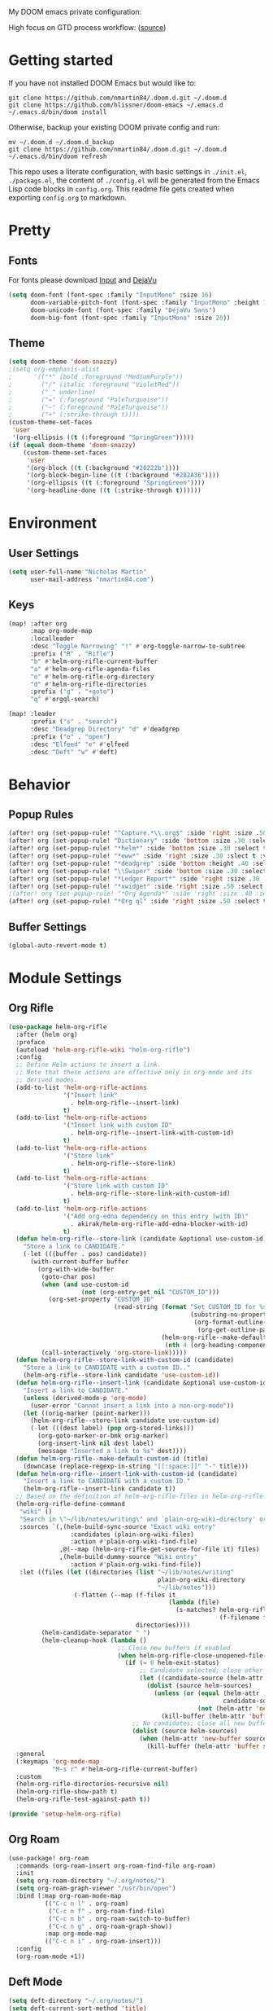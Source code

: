 #+EXPORT_FILE_NAME: README

My DOOM emacs private configuration:
[[file:attachments/doom.png]]

High focus on GTD process workflow: ([[https://github.com/nmartin84/.references/blob/master/gtd-babel.org][source]])
#+RESULTS:
[[file:./attachments/gtd.png]]

* Getting started
If you have not installed DOOM Emacs but would like to:
#+BEGIN_EXAMPLE
git clone https://github.com/nmartin84/.doom.d.git ~/.doom.d
git clone https://github.com/hlissner/doom-emacs ~/.emacs.d
~/.emacs.d/bin/doom install
#+END_EXAMPLE

Otherwise, backup your existing DOOM private config and run:
#+BEGIN_EXAMPLE
mv ~/.doom.d ~/.doom.d_backup
git clone https://github.com/nmartin84/.doom.d.git ~/.doom.d
~/.emacs.d/bin/doom refresh
#+END_EXAMPLE

This repo uses a literate configuration, with basic settings in ~./init.el~, ~./packags.el~, the content of ~./config.el~ will be generated
from the Emacs Lisp code blocks in ~config.org~. This readme file gets created when exporting ~config.org~ to markdown.
* Pretty
** Fonts
For fonts please download [[https://input.fontbureau.com/download/][Input]] and [[http://sourceforge.net/projects/dejavu/files/dejavu/2.37/dejavu-fonts-ttf-2.37.tar.bz2][DejaVu]]
#+BEGIN_SRC emacs-lisp
(setq doom-font (font-spec :family "InputMono" :size 16)
      doom-variable-pitch-font (font-spec :family "InputMono" :height 120)
      doom-unicode-font (font-spec :family "DejaVu Sans")
      doom-big-font (font-spec :family "InputMono" :size 20))
#+END_SRC
** Theme
#+BEGIN_SRC emacs-lisp
(setq doom-theme 'doom-snazzy)
;(setq org-emphasis-alist
;      '(("*" (bold :foreground "MediumPurple"))
;        ("/" (italic :foreground "VioletRed"))
;        ("_" underline)
;        ("=" (:foreground "PaleTurquoise"))
;        ("~" (:foreground "PaleTurquoise"))
;        ("+" (:strike-through t))))
(custom-theme-set-faces
 'user
 '(org-ellipsis ((t (:foreground "SpringGreen")))))
(if (equal doom-theme 'doom-snazzy)
    (custom-theme-set-faces
     'user
     '(org-block ((t (:background "#20222b"))))
     '(org-block-begin-line ((t (:background "#282A36"))))
     '(org-ellipsis ((t (:foreground "SpringGreen"))))
     '(org-headline-done ((t (:strike-through t))))))
#+END_SRC
* Environment
** User Settings
#+BEGIN_SRC emacs-lisp
(setq user-full-name "Nicholas Martin"
      user-mail-address "nmartin84.com")
#+END_SRC
** Keys
#+BEGIN_SRC emacs-lisp
(map! :after org
      :map org-mode-map
      :localleader
      :desc "Toggle Narrowing" "!" #'org-toggle-narrow-to-subtree
      :prefix ("R" . "Rifle")
      "b" #'helm-org-rifle-current-buffer
      "a" #'helm-org-rifle-agenda-files
      "o" #'helm-org-rifle-org-directory
      "d" #'helm-org-rifle-directories
      :prefix ("g" . "+goto")
      "q" #'orgql-search)

(map! :leader
      :prefix ("s" . "search")
      :desc "Deadgrep Directory" "d" #'deadgrep
      :prefix ("o" . "open")
      :desc "Elfeed" "e" #'elfeed
      :desc "Deft" "w" #'deft)
#+END_SRC
* Behavior
** Popup Rules
#+BEGIN_SRC emacs-lisp
(after! org (set-popup-rule! "^Capture.*\\.org$" :side 'right :size .50 :select t :vslot 2 :ttl 3))
(after! org (set-popup-rule! "Dictionary" :side 'bottom :size .30 :select t :vslot 3 :ttl 3))
(after! org (set-popup-rule! "*helm*" :side 'bottom :size .30 :select t :vslot 5 :ttl 3))
(after! org (set-popup-rule! "*eww*" :side 'right :size .30 :slect t :vslot 5 :ttl 3))
(after! org (set-popup-rule! "*deadgrep" :side 'bottom :height .40 :select t :vslot 4 :ttl 3))
(after! org (set-popup-rule! "\\Swiper" :side 'bottom :size .30 :select t :vslot 4 :ttl 3))
(after! org (set-popup-rule! "*Ledger Report*" :side 'right :size .30 :select t :vslot 4 :ttl 3))
(after! org (set-popup-rule! "*xwidget" :side 'right :size .50 :select t :vslot 5 :ttl 3))
;(after! org (set-popup-rule! "*Org Agenda*" :side 'right :size .40 :select t :vslot 2 :ttl 3))
(after! org (set-popup-rule! "*Org ql" :side 'right :size .50 :select t :vslot 2 :ttl 3))
#+END_SRC
** Buffer Settings
#+BEGIN_SRC emacs-lisp
(global-auto-revert-mode t)
#+END_SRC
* Module Settings
** Org Rifle
#+BEGIN_SRC emacs-lisp
(use-package helm-org-rifle
  :after (helm org)
  :preface
  (autoload 'helm-org-rifle-wiki "helm-org-rifle")
  :config
  ;; Define Helm actions to insert a link.
  ;; Note that these actions are effective only in org-mode and its
  ;; derived modes.
  (add-to-list 'helm-org-rifle-actions
               '("Insert link"
                 . helm-org-rifle--insert-link)
               t)
  (add-to-list 'helm-org-rifle-actions
               '("Insert link with custom ID"
                 . helm-org-rifle--insert-link-with-custom-id)
               t)
  (add-to-list 'helm-org-rifle-actions
               '("Store link"
                 . helm-org-rifle--store-link)
               t)
  (add-to-list 'helm-org-rifle-actions
               '("Store link with custom ID"
                 . helm-org-rifle--store-link-with-custom-id)
               t)
  (add-to-list 'helm-org-rifle-actions
               '("Add org-edna dependency on this entry (with ID)"
                 . akirak/helm-org-rifle-add-edna-blocker-with-id)
               t)
  (defun helm-org-rifle--store-link (candidate &optional use-custom-id)
    "Store a link to CANDIDATE."
    (-let (((buffer . pos) candidate))
      (with-current-buffer buffer
        (org-with-wide-buffer
         (goto-char pos)
         (when (and use-custom-id
                    (not (org-entry-get nil "CUSTOM_ID")))
           (org-set-property "CUSTOM_ID"
                             (read-string (format "Set CUSTOM_ID for %s: "
                                                  (substring-no-properties
                                                   (org-format-outline-path
                                                    (org-get-outline-path t nil))))
                                          (helm-org-rifle--make-default-custom-id
                                           (nth 4 (org-heading-components))))))
         (call-interactively 'org-store-link)))))
  (defun helm-org-rifle--store-link-with-custom-id (candidate)
    "Store a link to CANDIDATE with a custom ID.."
    (helm-org-rifle--store-link candidate 'use-custom-id))
  (defun helm-org-rifle--insert-link (candidate &optional use-custom-id)
    "Insert a link to CANDIDATE."
    (unless (derived-mode-p 'org-mode)
      (user-error "Cannot insert a link into a non-org-mode"))
    (let ((orig-marker (point-marker)))
      (helm-org-rifle--store-link candidate use-custom-id)
      (-let (((dest label) (pop org-stored-links)))
        (org-goto-marker-or-bmk orig-marker)
        (org-insert-link nil dest label)
        (message "Inserted a link to %s" dest))))
  (defun helm-org-rifle--make-default-custom-id (title)
    (downcase (replace-regexp-in-string "[[:space:]]" "-" title)))
  (defun helm-org-rifle--insert-link-with-custom-id (candidate)
    "Insert a link to CANDIDATE with a custom ID."
    (helm-org-rifle--insert-link candidate t))
  ;; Based on the definition of helm-org-rifle-files in helm-org-rifle.el
  (helm-org-rifle-define-command
   "wiki" ()
   "Search in \"~/lib/notes/writing\" and `plain-org-wiki-directory' or create a new wiki entry"
   :sources `(,(helm-build-sync-source "Exact wiki entry"
                 :candidates (plain-org-wiki-files)
                 :action #'plain-org-wiki-find-file)
              ,@(--map (helm-org-rifle-get-source-for-file it) files)
              ,(helm-build-dummy-source "Wiki entry"
                 :action #'plain-org-wiki-find-file))
   :let ((files (let ((directories (list "~/lib/notes/writing"
                                         plain-org-wiki-directory
                                         "~/lib/notes")))
                  (-flatten (--map (f-files it
                                            (lambda (file)
                                              (s-matches? helm-org-rifle-directories-filename-regexp
                                                          (f-filename file))))
                                   directories))))
         (helm-candidate-separator " ")
         (helm-cleanup-hook (lambda ()
                              ;; Close new buffers if enabled
                              (when helm-org-rifle-close-unopened-file-buffers
                                (if (= 0 helm-exit-status)
                                    ;; Candidate selected; close other new buffers
                                    (let ((candidate-source (helm-attr 'name (helm-get-current-source))))
                                      (dolist (source helm-sources)
                                        (unless (or (equal (helm-attr 'name source)
                                                           candidate-source)
                                                    (not (helm-attr 'new-buffer source)))
                                          (kill-buffer (helm-attr 'buffer source)))))
                                  ;; No candidates; close all new buffers
                                  (dolist (source helm-sources)
                                    (when (helm-attr 'new-buffer source)
                                      (kill-buffer (helm-attr 'buffer source))))))))))
  :general
  (:keymaps 'org-mode-map
            "M-s r" #'helm-org-rifle-current-buffer)
  :custom
  (helm-org-rifle-directories-recursive nil)
  (helm-org-rifle-show-path t)
  (helm-org-rifle-test-against-path t))

(provide 'setup-helm-org-rifle)
#+END_SRC
** Org Roam
#+BEGIN_SRC emacs-lisp
(use-package! org-roam
  :commands (org-roam-insert org-roam-find-file org-roam)
  :init
  (setq org-roam-directory "~/.org/notes/")
  (setq org-roam-graph-viewer "/usr/bin/open")
  :bind (:map org-roam-mode-map
          (("C-c n l" . org-roam)
           ("C-c n f" . org-roam-find-file)
           ("C-c n b" . org-roam-switch-to-buffer)
           ("C-c n g" . org-roam-graph-show))
          :map org-mode-map
          (("C-c n i" . org-roam-insert)))
  :config
  (org-roam-mode +1))
#+END_SRC
** Deft Mode
#+BEGIN_SRC emacs-lisp
(setq deft-directory "~/.org/notes/")
(setq deft-current-sort-method 'title)
#+END_SRC
** ORG MODE
*** Agenda
#+BEGIN_SRC emacs-lisp
(after! org (setq org-agenda-files '("~/.org/workload/tasks.org" "~/.org/workload/references.org")))
;(after! org (setq org-super-agenda-groups
;                  '((:auto-category t))))
(after! org (setq org-agenda-diary-file "~/.org/diary.org"
                  org-agenda-dim-blocked-tasks t
                  org-agenda-use-time-grid t
                  org-agenda-hide-tags-regexp ":\\w+:"
;                  org-agenda-prefix-format " %(my-agenda-prefix) "
                  org-agenda-skip-scheduled-if-done t
                  org-agenda-skip-deadline-if-done t
                  org-enforce-todo-checkbox-dependencies nil
                  org-habit-show-habits t))
#+END_SRC
**** Load all *.org files to agenda
#+BEGIN_SRC emacs-lisp
(load-library "find-lisp")
(after! org (setq org-agenda-files
                  (find-lisp-find-files "~/.org/" "\.org$")))
#+END_SRC
*** Captures
#+BEGIN_SRC emacs-lisp
(after! org (setq org-capture-templates
                  '(("h" "Headline")
                    ("b" "Buffer Find")
                    ("f" "File Find")
                    ("fn" "Notes")
                    ("ft" "Tasks")
                    ("c" "Captures"))))
#+END_SRC
**** Capture
***** New Task
#+BEGIN_SRC emacs-lisp
(after! org (add-to-list 'org-capture-templates
             '("ct" "Task" entry (file+headline "~/.org/workload/tasks.org" "INBOX")
               "* TODO %^{taskname} %^{CATEGORY}p
:PROPERTIES:
:CREATED: %U
:END:
")))
#+END_SRC
***** Reference
#+BEGIN_SRC emacs-lisp
(after! org (add-to-list 'org-capture-templates
             '("cr" "Reference" entry (file "~/.org/workload/references.org")
"* TODO %u %^{reference}
%?")))
#+END_SRC
***** Notes
#+BEGIN_SRC emacs-lisp
(setq my/org-note-categories '(("Topic: ") ("Account: ") ("Symptom: ")))
(defun my/generate-org-note-categories ()
  "Select a category for Notes"
  (interactive (list (completing-read "Select a category: " my/org-note-categories))))
(defun my/generate-org-note-name ()
  (setq my-org-note--category (read-string "Category: "))
  (setq my-org-note--name (read-string "Name: "))
  (expand-file-name (format "%s.org" my-org-note--name) "~/.org/notes/"))

(after! org (add-to-list 'org-capture-templates
                         '("cn" "Note" plain (file my/generate-org-note-name)
                           "%(format \"#+TITLE: %s\n\" my-org-note--name)
%?")))
#+END_SRC
***** Daily Tasks
#+BEGIN_SRC emacs-lisp
(after! org (add-to-list 'org-capture-templates
                         '("cd" "Daily Task" plain (file+headline "~/.org/workload/tasks.org" "Daily Items")
                           "- [ ] %t %?")))
#+END_SRC
***** Time Tracking
#+BEGIN_SRC emacs-lisp
(after! org (add-to-list 'org-capture-templates
             '("cx" "Time Tracker" entry (file+olp+datetree "~/.org/workload/timetracking.org")
               "* [%\\1] %\\7 for %\\5
:PROPERTIES:
:CASENUMBER: %^{Case or SVCTAG}
:ACCOUNT:  %^{account}
:AUDIENCE: %^{audience}
:SOURCE:   %^{source|Phone|Email|IM|Computer|Onsite|OOO|Meeting}
:PERSON:   %^{Whose asking for help?}
:TASK:     %^{task}
:DESCRIPTION: %^{description}
:CREATED:  %u
:END:
:LOGBOOK:
:END:
%?" :tree-type week :clock-in t :clock-resume t)))
#+END_SRC
**** Headline
***** Append current heading
#+BEGIN_SRC emacs-lisp
(after! org (add-to-list 'org-capture-templates
             '("hh" "Append Headline" entry (file+function buffer-name org-end-of-subtree)
"* %u %^{name}
%?" :empty-lines 1)))
#+END_SRC
***** Itemized Notes
#+BEGIN_SRC emacs-lisp
(after! org (add-to-list 'org-capture-templates
                         '("hi" "Headline Item" plain (file+function buffer-name org-end-of-subtree)
                         "+ %u %?")))
#+END_SRC
***** Child Task
#+BEGIN_SRC emacs-lisp
(after! org (add-to-list 'org-capture-templates
             '("hc" "Child Task" entry (file+function buffer-name org-back-to-heading-or-point-min)
"* TODO %u %^{task}%? %^G")))
#+END_SRC
**** File
***** Notes
****** +Entry to Note Headline
#+BEGIN_SRC emacs-lisp
(after! org (add-to-list 'org-capture-templates
             '("fne" "Entry to Headline" entry (file+function org-capture-file-selector org-capture-headline-finder)
"* %u %^{note}%? :%^G")))
#+END_SRC
****** +Entry to Note
#+BEGIN_SRC emacs-lisp
(defun org-capture-file-selector ()
  "test file selector"
  (interactive)
  (setq org-notes-directory "~/.org/notes/")
  (concat (read-file-name "Select file: " org-notes-directory)))
(after! org (add-to-list 'org-capture-templates
                         '("fnh" "New Headline to Note" entry (file org-capture-file-selector)
                           "* %?")))
#+END_SRC
****** +Item to Note Headline
#+BEGIN_SRC emacs-lisp
(defun org-capture-file-selector ()
  "test file selector"
  (interactive)
  (setq org-notes-directory "~/.org/notes/")
  (concat (read-file-name "Select file: " org-notes-directory)))
(after! org (add-to-list 'org-capture-templates
                         '("fni" "New Item to Headline" plain (file+function org-capture-file-selector org-capture-headline-finder)
                           "+ %u %?")))
#+END_SRC
***** Tasks
****** +Item to Task
#+BEGIN_SRC emacs-lisp
(after! org (add-to-list 'org-capture-templates
             '("fti" "+Task Item" plain (file+function "~/.org/workload/tasks.org" org-capture-headline-finder)
"+ %u %?")))
#+END_SRC
****** +Child Task
#+BEGIN_SRC emacs-lisp
(after! org (add-to-list 'org-capture-templates
             '("ftc" "Child Task" entry (file+function "~/.org/workload/tasks.org" org-find-task-headline)
"* TODO %u %^{task}%? %^G")))
#+END_SRC
**** Buffer Find
***** Child Task
#+BEGIN_SRC emacs-lisp
(after! org (add-to-list 'org-capture-templates
             '("bt" "Task" entry (file+function buffer-name org-find-task-headline)
"* TODO %u %^{task} %^G
%?")))
#+END_SRC
***** Child Headline
#+BEGIN_SRC emacs-lisp
(after! org (add-to-list 'org-capture-templates
             '("bh" "Child Headline" entry (file+function buffer-name org-find-task-headline)
"* %u %^{note}
%?")))
#+END_SRC
***** Headline Item
#+BEGIN_SRC emacs-lisp
(defun org-task-item-option ()
  "Simple function to select if you want a item or checklist inserted"
  (interactive)
  (let (choices ("Item" "Checklist")))
  (if (equal (choices "Item"))
      (concat "+ %u %?")
    (concat "+ [ ] %u %?")))
(after! org (add-to-list 'org-capture-templates
                         '("bi" "Headline Item" plain (file+function buffer-name org-capture-headline-finder)
                         "+ %u %?")))
#+END_SRC
*** Directories
#+BEGIN_SRC emacs-lisp
(after! org (setq org-directory "~/.org/"
                  org-image-actual-width nil
                  +org-export-directory "~/.export/"
                  org-archive-location "~/.org/workload/archive.org::datetree/"
                  org-default-notes-file "~/.org/workload/inbox.org"
                  projectile-project-search-path '("~/.org/")))
#+END_SRC
*** Exports
#+BEGIN_SRC emacs-lisp
(after! org (setq org-html-head-include-scripts t
                  org-export-with-toc t
                  org-export-with-author t
                  org-export-headline-levels 5
                  org-export-with-drawers nil
                  org-export-with-email t
                  org-export-with-footnotes t
                  org-export-with-sub-superscripts nil
                  org-export-with-latex t
                  org-export-with-section-numbers nil
                  org-export-with-properties t
                  org-export-with-smart-quotes t
                  org-export-backends '(pdf ascii html latex odt md pandoc)))
#+END_SRC
*** Faces
Need to add condition to adjust faces based on theme select.
#+BEGIN_SRC emacs-lisp
(after! org (setq org-todo-keyword-faces
      '(("TODO" :foreground "OrangeRed" :weight bold)
        ("NEXT" :foreground "SteelBlue" :weight bold)
        ("SOMEDAY" :foreground "gold" :weight bold)
        ("ACTIVE" :foreground "DeepPink" :weight bold)
        ("NEXT" :foreground "spring green" :weight bold)
        ("DONE" :foreground "slategrey" :weight bold :strike-through t))))
#+END_SRC
*** Keywords
#+BEGIN_SRC emacs-lisp
(after! org (setq org-todo-keywords
      '((sequence "TODO(t)" "NEXT(n!)" "SOMEDAY(s!)" "HOLDING(h!)" "DELEGATED(e!)" "|" "DONE(d!)"))))
#+END_SRC
*** Logging & Drawers
#+BEGIN_SRC emacs-lisp
(after! org (setq org-log-state-notes-insert-after-drawers nil
                  org-log-into-drawer t
                  org-log-done 'time
                  org-log-repeat 'time
                  org-log-redeadline 'note
                  org-log-reschedule 'note))
#+END_SRC
*** Prettify
#+BEGIN_SRC emacs-lisp
;(after! org (setq org-bullets-bullet-list '("•" "◦")
(after! org (setq org-hide-emphasis-markers nil
                  org-bullets-bullet-list '("◉" "⚫" "○")
                  org-list-demote-modify-bullet '(("+" . "-") ("1." . "a.") ("-" . "+"))
                  org-ellipsis "▼"))
#+END_SRC
*** Publishing
#+BEGIN_SRC emacs-lisp
(after! org (setq org-publish-project-alist
                  '(("attachments"
                     :base-directory "~/.org/notes/attachments/"
                     :base-extension "jpg\\|jpeg\\|png\\|pdf\\|css"
                     :publishing-directory "~/publish_html/images/"
                     :publishing-function org-publish-attachment)
                    ("notes"
                     :base-directory "~/.org/"
                     :publishing-directory "~/publish_html"
                     :base-extension "org"
                     :with-drawers t
                     :recursive t
                     :auto-sitemap t
                     :sitemap-filename "index.html"
                     :publishing-function org-html-publish-to-html
                     :section-numbers nil
                     :html-head "<link rel=\"stylesheet\"
                     href=\"http://dakrone.github.io/org.css\"
                     type=\"text/css\"/>"
                     :html-head-extra "<style type=text/css>body{ max-width:80%;  }</style>"
                     :with-email t
                     :html-link-up ".."
                     :auto-preamble t
                     :with-toc t)
                    ("myprojectweb" :components("attachments" "notes")))))
#+END_SRC
*** Refiling
#+BEGIN_SRC emacs-lisp
(after! org (setq org-refile-targets '((org-agenda-files . (:maxlevel . 6)))
                  org-outline-path-complete-in-steps nil
                  org-refile-allow-creating-parent-nodes 'confirm))
#+END_SRC
*** Startup
#+BEGIN_SRC emacs-lisp
(after! org (setq org-startup-indented t
                  org-src-tab-acts-natively t))
;(add-hook 'org-mode-hook (lambda () (org-autolist-mode)))
(add-hook 'org-mode-hook 'org-indent-mode)
(add-hook 'org-mode-hook 'turn-off-auto-fill)
#+END_SRC
*** Tags
#+BEGIN_SRC emacs-lisp
(after! org (setq org-tags-column -80))
#+END_SRC
** Super Agenda
#+BEGIN_SRC emacs-lisp
(org-super-agenda-mode t)

(defun find-org-files (dir)
  "Simple function that'll scan a folder and return all ORG files"
  (interactive "p")
  (load-library "find-lisp")
  (setq org-agenda-files
        (find-lisp-find-files dir "\.org$")))

(setq org-agenda-custom-commands
      '(("k" "Tasks"
         ((agenda ""
                  ((org-agenda-overriding-header "Agenda")
                   (org-agenda-span 'day)
                   (org-agenda-start-day (org-today))
                   (org-agenda-files '("~/.org/workload/tasks.org" "~/.org/workload/tickler.org"))))
          (todo ""
                ((org-agenda-overriding-header "Tasks")
                 (org-agenda-skip-function
                  '(or
                    (and
                     (org-agenda-skip-entry-if 'notregexp "#[A-C]")
                     (org-agenda-skip-entry-if 'notregexp ":@\\w+"))
                    (org-agenda-skip-if nil '(scheduled deadline))
                    (org-agenda-skip-if 'todo '("SOMEDAY"))))
                 (org-agenda-files '("~/.org/workload/tasks.org"))
                 (org-super-agenda-groups
                  '((:name "Priority Items"
                           :priority>= "B")
                    (:auto-category t)))))
          (todo ""
                ((org-agenda-overriding-header "Delegated Tasks")
                 (org-agenda-files '("~/.org/workload/tasks.org"))
                 (org-tags-match-list-sublevels t)
                 (org-agenda-skip-function
                  '(or
                    (org-agenda-skip-subtree-if 'nottodo '("DELEGATED"))))
                 (org-super-agenda-groups
                  '((:auto-property "WHO")))))))
        ("n" "Notes"
         ((todo ""
                ((org-agenda-overriding-header "Note Actions")
                 (org-agenda-files '("~/.org/notes/"))
                 (org-super-agenda-groups
                  '((:auto-category t)))))))
        ("i" "Inbox"
         ((todo ""
                ((org-agenda-overriding-header "Inbox")
                 (org-agenda-skip-function
                  '(or
                    (org-agenda-skip-entry-if 'regexp ":@\\w+")
                    (org-agenda-skip-entry-if 'regexp "\[#[A-E]\]")
                    (org-agenda-skip-if 'nil '(scheduled deadline))
                    (org-agenda-skip-entry-if 'todo '("SOMEDAY"))
                    (org-agenda-skip-entry-if 'todo '("DELEGATED"))))
                 (org-agenda-files '("~/.org/workload/tasks.org"))
                 (org-super-agenda-groups
                  '((:auto-ts t)))))))
        ("s" "Someday"
         ((todo ""
                ((org-agenda-overriding-header "Someday")
                 (org-agenda-skip-function
                  '(or
                    (org-agenda-skip-entry-if 'nottodo '("SOMEDAY"))))
                 (org-agenda-files '("~/.org/workload/tasks.org"))
                 (org-super-agenda-groups
                  '((:auto-parent t)))))))))
#+END_SRC
* Custom Functions
** +org/insert-item-below-w-timestamp
#+BEGIN_SRC emacs-lisp
(defun +org/insert-item-below-w-timestamp (count)
  "Inserts a new item below with inactive timestamp asserted."
  (interactive "p")
  (dotimes (_ count) (+org--insert-item 'below) (org-end-of-line) (insert (org-format-time-string "[%Y-%m-%d %a]") " ")))
(map! :n "S-<return>" #'+org/insert-item-below-w-timestamp)
#+END_SRC
** my--browse-url
#+BEGIN_SRC emacs-lisp
(defun my--browse-url (url &optional _new-window)
  ;; new-window ignored
  "Opens link via powershell.exe"
  (interactive (browse-url-interactive-arg "URL: "))
  (let ((quotedUrl (format "start '%s'" url)))
    (apply 'call-process "/mnt/c/Windows/System32/WindowsPowerShell/v1.0/powershell.exe" nil
           0 nil
           (list "-Command" quotedUrl))))
(setq-default browse-url-browser-function 'my--browse-url)
#+END_SRC
** my-agenda-prefix
#+BEGIN_SRC emacs-lisp
(defun my-agenda-prefix ()
  (format "%s" (my-agenda-indent-string (org-current-level))))

(defun my-agenda-indent-string (level)
  (if (= level 1)
      ""
    (let ((str ""))
      (while (> level 2)
        (setq level (1- level)
              str (concat str "──")))
      (concat str "►"))))
#+END_SRC
** my/org-archive-task
#+BEGIN_SRC emacs-lisp
(defvar my-archive-dir "~/.org/archives/" "My Archive Directory")

(defun my/org-archive-task ()
  "Moves the current buffer to the archived folder"
  (interactive)
  (let ((old (or (buffer-file-name) (user-error "Not visiting a file")))
        (dir (read-directory-name "Move to: " my-archive-dir)))
    (write-file (expand-file-name (file-name-nondirectory old) dir) t)
    (delete-file old)))
#+END_SRC
** org-archive-file
#+BEGIN_SRC emacs-lisp
(defvar org-archive-directory "~/.org/archives/")
(defun org-archive-file ()
  "Moves the current buffer to the archived folder"
  (interactive)
  (let ((old (or (buffer-file-name) (user-error "Not visiting a file")))
        (dir (read-directory-name "Move to: " org-archive-directory)))
    (write-file (expand-file-name (file-name-nondirectory old) dir) t)
    (delete-file old)))
(provide 'org-archive-file)
#+END_SRC
** org-capture-file-selector
#+BEGIN_SRC emacs-lisp
(defun org-capture-file-selector ()
  "test file selector"
  (interactive)
  (setq org-notes-directory "~/.org/notes/")
  (concat (read-file-name "Select file: " org-notes-directory)))
#+END_SRC
** org-capture-headline-finder
:PROPERTIES:
:CATEGORY: Test
:END:
#+BEGIN_SRC emacs-lisp
(defun org-capture-headline-finder (&optional arg)
  "Like `org-todo-list', but using only the current buffer's file."
  (interactive "P")
  (let ((org-agenda-files (list (buffer-file-name (current-buffer)))))
    (if (null (car org-agenda-files))
        (error "%s is not visiting a file" (buffer-name (current-buffer)))
      (counsel-org-agenda-headlines)))
  (goto-char (org-end-of-subtree)))
#+END_SRC
** org-capture-template-select
#+BEGIN_SRC emacs-lisp
(defun org-capture-template-select (checkitem)
  "Concat results to function"
  (if (equal checkitem "Checklist")
      (concat "+ [ ] ")
    (concat (format-time-string "+ [%Y-%m-%d] "))))

(defun org-capture-template-selector ()
  "Select your choice"
  (interactive)
  (let ((choice '("Checklist" "Unordered List")))
    (org-capture-template-select (org-completing-read "Pick option: " choice))))
#+END_SRC
** org-find-task-headline
#+BEGIN_SRC emacs-lisp
(defun org-find-task-headline ()
  "Find headline in Task Files"
  (interactive)
  (setq org-agenda-files '("~/.org/workload/tasks.org"))
  (counsel-org-agenda-headlines))
#+END_SRC
** org-new-task
#+BEGIN_SRC emacs-lisp
(defun org-new-task ()
  "Creates a new task below current header"
  (interactive)
  (setq task-name (read-string "Task name: "))
  (setq task-category (read-string "Category: "))
  (setq task-case (read-string "Case Number: "))
  (+org--insert-item 'below) (org-end-of-subtree)
  (insert
   (format "TODO %s" task-name))
  (insert
   (format"\n:PROPERTIES:\n:CATEGORY: %s" task-category))
  (if task-case
      (insert (format "\n:CASENUMBER: %s" task-case)))
  (insert
   (format"\n:END:")))
#+END_SRC
** org-update-cookies-after-save
#+BEGIN_SRC emacs-lisp
(defun org-update-cookies-after-save()
  (interactive)
  (let ((current-prefix-arg '(4)))
    (org-update-statistics-cookies "ALL")))

(add-hook 'org-mode-hook
          (lambda ()
            (add-hook 'before-save-hook 'org-update-cookies-after-save nil 'make-it-local)))
(provide 'org-update-cookies-after-save)
#+END_SRC
** set-truncate-lines
#+BEGIN_SRC emacs-lisp
(setq-default truncate-lines t)

(defun jethro/truncate-lines-hook ()
  (setq truncate-lines nil))

(add-hook 'text-mode-hook 'jethro/truncate-lines-hook)
#+END_SRC
